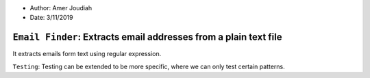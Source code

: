 - Author:   Amer Joudiah
- Date:     3/11/2019

``Email Finder``: Extracts email addresses from a plain text file
=================================================================


It extracts emails form text using regular expression.

``Testing``:
Testing can be extended to be more specific, where we can only test certain patterns.
